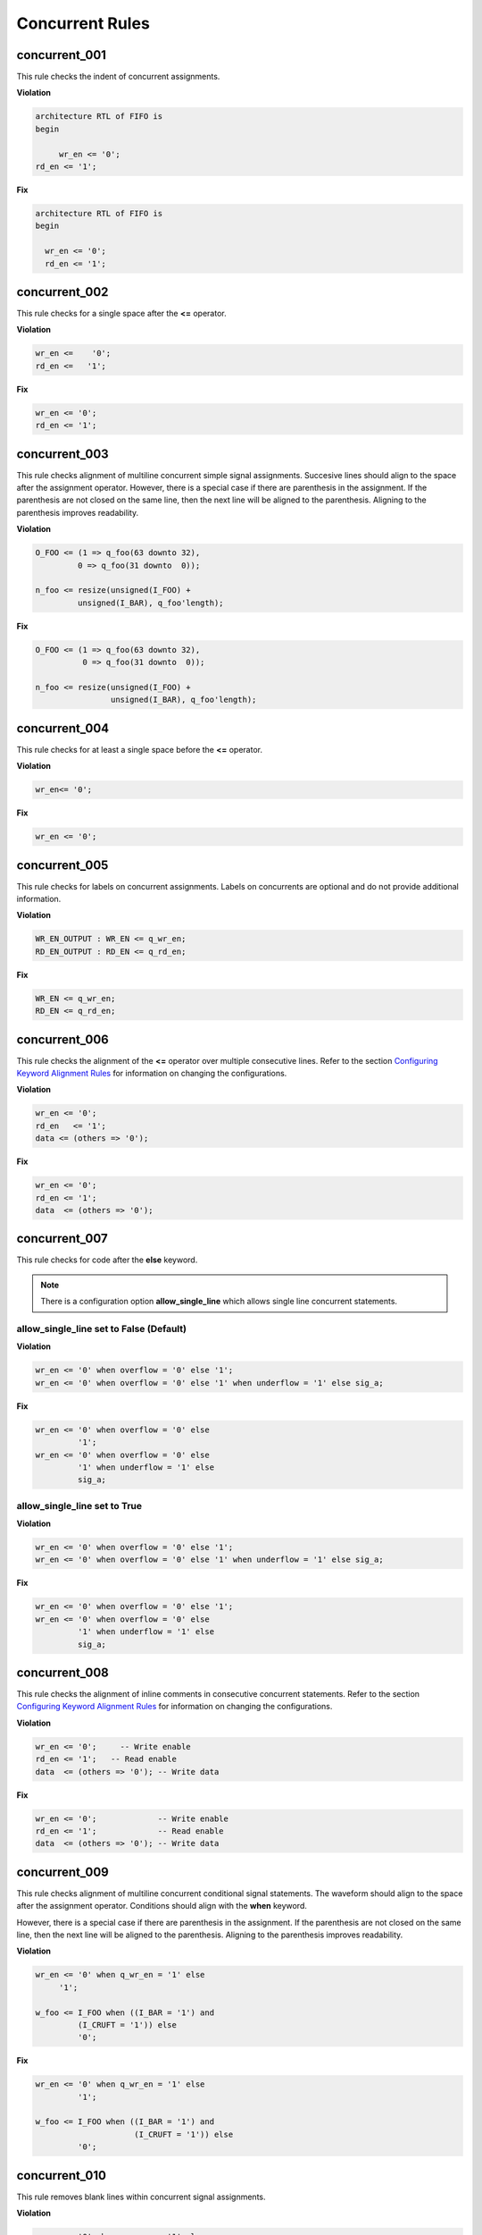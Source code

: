 Concurrent Rules
----------------


concurrent_001
##############

This rule checks the indent of concurrent assignments.

**Violation**

.. code-block:: vhdl

   architecture RTL of FIFO is
   begin

        wr_en <= '0';
   rd_en <= '1';

**Fix**

.. code-block:: vhdl

   architecture RTL of FIFO is
   begin

     wr_en <= '0';
     rd_en <= '1';

concurrent_002
##############

This rule checks for a single space after the **<=** operator.

**Violation**

.. code-block:: vhdl

   wr_en <=    '0';
   rd_en <=   '1';

**Fix**

.. code-block:: vhdl

   wr_en <= '0';
   rd_en <= '1';

concurrent_003
##############

This rule checks alignment of multiline concurrent simple signal assignments.
Succesive lines should align to the space after the assignment operator.
However, there is a special case if there are parenthesis in the assignment.
If the parenthesis are not closed on the same line, then the next line will be aligned to the parenthesis.
Aligning to the parenthesis improves readability.

**Violation**

.. code-block:: vhdl

   O_FOO <= (1 => q_foo(63 downto 32),
            0 => q_foo(31 downto  0));

   n_foo <= resize(unsigned(I_FOO) +
            unsigned(I_BAR), q_foo'length);

**Fix**

.. code-block:: vhdl

   O_FOO <= (1 => q_foo(63 downto 32),
             0 => q_foo(31 downto  0));

   n_foo <= resize(unsigned(I_FOO) +
                   unsigned(I_BAR), q_foo'length);

concurrent_004
##############

This rule checks for at least a single space before the **<=** operator.

**Violation**

.. code-block:: vhdl

   wr_en<= '0';

**Fix**

.. code-block:: vhdl

   wr_en <= '0';

concurrent_005
##############

This rule checks for labels on concurrent assignments.
Labels on concurrents are optional and do not provide additional information.

**Violation**

.. code-block:: vhdl

   WR_EN_OUTPUT : WR_EN <= q_wr_en;
   RD_EN_OUTPUT : RD_EN <= q_rd_en;

**Fix**

.. code-block:: vhdl

   WR_EN <= q_wr_en;
   RD_EN <= q_rd_en;

concurrent_006
##############

This rule checks the alignment of the **<=** operator over multiple consecutive lines.
Refer to the section `Configuring Keyword Alignment Rules <configuring.html#configuring-keyword-alignment>`_ for information on changing the configurations.

**Violation**

.. code-block:: vhdl

   wr_en <= '0';
   rd_en   <= '1';
   data <= (others => '0');

**Fix**

.. code-block:: vhdl

   wr_en <= '0';
   rd_en <= '1';
   data  <= (others => '0');

concurrent_007
##############

This rule checks for code after the **else** keyword.

.. NOTE:: There is a configuration option **allow_single_line** which allows single line concurrent statements.

allow_single_line set to False (Default)
^^^^^^^^^^^^^^^^^^^^^^^^^^^^^^^^^^^^^^^^

**Violation**

.. code-block:: vhdl

   wr_en <= '0' when overflow = '0' else '1';
   wr_en <= '0' when overflow = '0' else '1' when underflow = '1' else sig_a;

**Fix**

.. code-block:: vhdl

   wr_en <= '0' when overflow = '0' else
            '1';
   wr_en <= '0' when overflow = '0' else
            '1' when underflow = '1' else
            sig_a;

allow_single_line set to True
^^^^^^^^^^^^^^^^^^^^^^^^^^^^^

**Violation**

.. code-block:: vhdl

   wr_en <= '0' when overflow = '0' else '1';
   wr_en <= '0' when overflow = '0' else '1' when underflow = '1' else sig_a;

**Fix**

.. code-block:: vhdl

   wr_en <= '0' when overflow = '0' else '1';
   wr_en <= '0' when overflow = '0' else
            '1' when underflow = '1' else
            sig_a;

concurrent_008
##############

This rule checks the alignment of inline comments in consecutive concurrent statements.
Refer to the section `Configuring Keyword Alignment Rules <configuring.html#configuring-keyword-alignment>`_ for information on changing the configurations.

**Violation**

.. code-block:: vhdl

   wr_en <= '0';     -- Write enable
   rd_en <= '1';   -- Read enable
   data  <= (others => '0'); -- Write data

**Fix**

.. code-block:: vhdl

   wr_en <= '0';             -- Write enable
   rd_en <= '1';             -- Read enable
   data  <= (others => '0'); -- Write data

concurrent_009
##############

This rule checks alignment of multiline concurrent conditional signal statements.
The waveform should align to the space after the assignment operator.
Conditions should align with the **when** keyword.

However, there is a special case if there are parenthesis in the assignment.
If the parenthesis are not closed on the same line, then the next line will be aligned to the parenthesis.
Aligning to the parenthesis improves readability.

**Violation**

.. code-block:: vhdl

   wr_en <= '0' when q_wr_en = '1' else
        '1';

   w_foo <= I_FOO when ((I_BAR = '1') and
            (I_CRUFT = '1')) else
            '0';

**Fix**

.. code-block:: vhdl

   wr_en <= '0' when q_wr_en = '1' else
            '1';

   w_foo <= I_FOO when ((I_BAR = '1') and
                        (I_CRUFT = '1')) else
            '0';

concurrent_010
##############

This rule removes blank lines within concurrent signal assignments.

**Violation**

.. code-block:: vhdl

   wr_en <= '0' when q_wr_en = '1' else

        '1';

   w_foo <= I_FOO when ((I_BAR = '1') and

                        (I_CRUFT = '1')) else

            '0';

**Fix**

.. code-block:: vhdl

   wr_en <= '0' when q_wr_en = '1' else
            '1';

   w_foo <= I_FOO when ((I_BAR = '1') and
                        (I_CRUFT = '1')) else
            '0';
